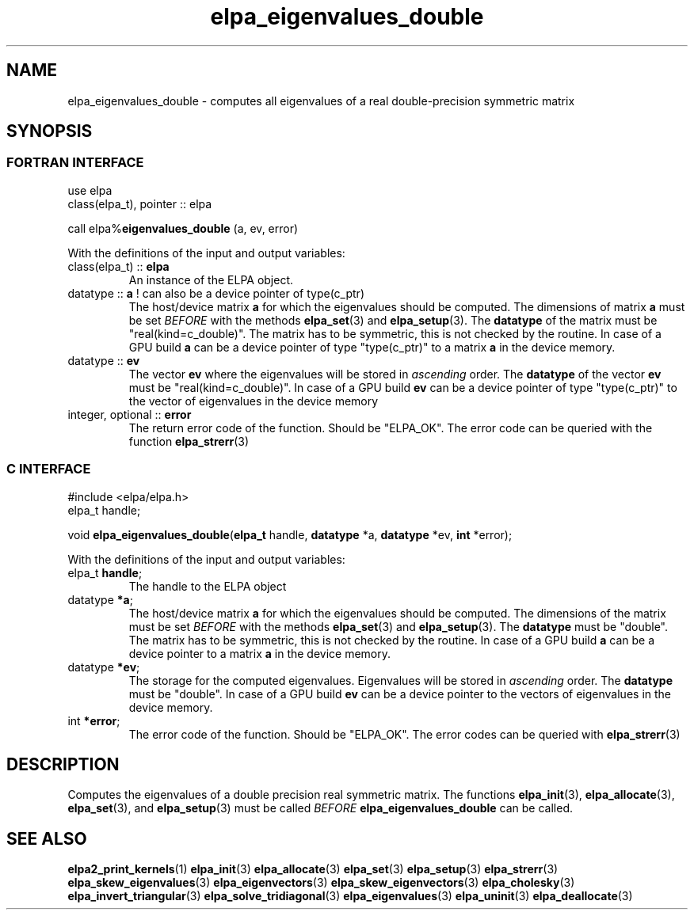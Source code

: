 .TH "elpa_eigenvalues_double" 3 "Wed Aug 9 2023" "ELPA" \" -*- nroff -*-
.ad l
.nh
.SH NAME
elpa_eigenvalues_double \- computes all eigenvalues of a real double-precision symmetric matrix
.br

.SH SYNOPSIS
.br
.SS FORTRAN INTERFACE
use elpa
.br
class(elpa_t), pointer :: elpa
.br

call elpa%\fBeigenvalues_double\fP (a, ev, error)
.sp
With the definitions of the input and output variables:

.TP
class(elpa_t) :: \fB elpa\fP
An instance of the ELPA object.
.TP
datatype :: \fB a\fP ! can also be a device pointer of type(c_ptr)
The host/device matrix\fB a\fP for which the eigenvalues should be computed.
The dimensions of matrix\fB a\fP must be set\fI BEFORE\fP with the methods\fB elpa_set\fP(3) and\fB elpa_setup\fP(3).
The\fB datatype\fP of the matrix must be "real(kind=c_double)".
The matrix has to be symmetric, this is not checked by the routine.
In case of a GPU build\fB a\fP can be a device pointer of type "type(c_ptr)" to a matrix\fB a\fP in the device memory.
.TP
datatype :: \fB ev\fP
The vector\fB ev\fP where the eigenvalues will be stored in\fI ascending\fP order.
The\fB datatype\fP of the vector\fB ev\fP must be "real(kind=c_double)".
In case of a GPU build\fB ev\fP can be a device pointer of type "type(c_ptr)" to the vector of eigenvalues in the device memory
.
.TP
integer, optional :: \fB error\fP
The return error code of the function. Should be "ELPA_OK". The error code can be queried with the function\fB elpa_strerr\fP(3)

.br
.SS C INTERFACE
#include <elpa/elpa.h>
.br
elpa_t handle;

.br
void\fB elpa_eigenvalues_double\fP(\fBelpa_t\fP handle,\fB datatype\fP *a,\fB datatype\fP *ev,\fB int\fP *error);
.sp
With the definitions of the input and output variables:

.TP
elpa_t \fB handle\fP;
The handle to the ELPA object
.TP
datatype \fB *a\fP;
The host/device matrix\fB a\fP for which the eigenvalues should be computed. The dimensions of the matrix must be set\fI BEFORE\fP with the methods\fB elpa_set\fP(3) and\fB elpa_setup\fP(3). The\fB datatype\fP must be "double". The matrix has to be symmetric, this is not checked by the routine. In case of a GPU build\fB a\fP can be a device pointer to a matrix\fB a\fP in the device memory.
.TP
datatype \fB *ev\fP;
The storage for the computed eigenvalues.
Eigenvalues will be stored in\fI ascending\fP order.
The\fB datatype\fP must be "double".
In case of a GPU build\fB ev\fP can be a device pointer to the vectors of eigenvalues in the device memory.

.TP
int \fB *error\fP;
The error code of the function. Should be "ELPA_OK". The error codes can be queried with\fB elpa_strerr\fP(3)

.SH DESCRIPTION
Computes the eigenvalues of a double precision real symmetric matrix. The functions\fB elpa_init\fP(3),\fB elpa_allocate\fP(3),\fB elpa_set\fP(3), and\fB elpa_setup\fP(3) must be called\fI BEFORE\fP\fB elpa_eigenvalues_double\fP can be called.

.SH SEE ALSO
\fBelpa2_print_kernels\fP(1)\fB elpa_init\fP(3)\fB elpa_allocate\fP(3)\fB elpa_set\fP(3)\fB elpa_setup\fP(3)\fB elpa_strerr\fP(3)\fB elpa_skew_eigenvalues\fP(3)\fB elpa_eigenvectors\fP(3)\fB elpa_skew_eigenvectors\fP(3)\fB elpa_cholesky\fP(3)\fB elpa_invert_triangular\fP(3)\fB elpa_solve_tridiagonal\fP(3)\fB elpa_eigenvalues\fP(3)\fB elpa_uninit\fP(3)\fB elpa_deallocate\fP(3)

